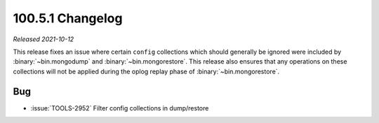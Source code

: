 .. _100.5.1-changelog:

100.5.1 Changelog
-----------------

*Released 2021-10-12*

This release fixes an issue where certain ``config`` collections which
should generally be ignored were included by :binary:`~bin.mongodump`
and :binary:`~bin.mongorestore`. This release also ensures that any
operations on these collections will not be applied during the oplog
replay phase of :binary:`~bin.mongorestore`.

Bug
~~~

- :issue:`TOOLS-2952` Filter config collections in dump/restore 

